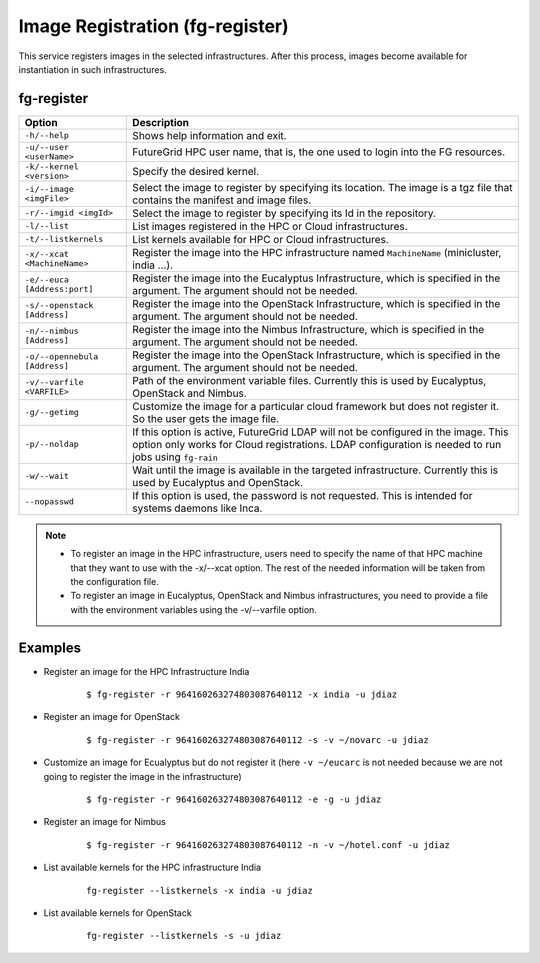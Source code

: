 .. _man-register:

Image Registration (fg-register)
================================

This service registers images in the selected infrastructures. After this process, images become available for instantiation in such infrastructures.


fg-register
-----------

+-------------------------------+--------------------------------------------------------------------------------------------------------------------------------+
| **Option**                    | **Description**                                                                                                                |
+-------------------------------+--------------------------------------------------------------------------------------------------------------------------------+
| ``-h/--help``                 | Shows help information and exit.                                                                                               |
+-------------------------------+--------------------------------------------------------------------------------------------------------------------------------+
| ``-u/--user <userName>``      | FutureGrid HPC user name, that is, the one used to login into the FG resources.                                                |
+-------------------------------+--------------------------------------------------------------------------------------------------------------------------------+
| ``-k/--kernel <version>``     | Specify the desired kernel.                                                                                                    |
+-------------------------------+--------------------------------------------------------------------------------------------------------------------------------+
| ``-i/--image <imgFile>``      | Select the image to register by specifying its location. The image is a tgz file that contains the manifest and image files.   |
+-------------------------------+--------------------------------------------------------------------------------------------------------------------------------+
| ``-r/--imgid <imgId>``        | Select the image to register by specifying its Id in the repository.                                                           |
+-------------------------------+--------------------------------------------------------------------------------------------------------------------------------+
| ``-l/--list``                 | List images registered in the HPC or Cloud infrastructures.                                                                    |
+-------------------------------+--------------------------------------------------------------------------------------------------------------------------------+
| ``-t/--listkernels``          | List kernels available for HPC or Cloud infrastructures.                                                                       |
+-------------------------------+--------------------------------------------------------------------------------------------------------------------------------+
| ``-x/--xcat <MachineName>``   | Register the image into the HPC infrastructure named ``MachineName`` (minicluster, india ...).                                 |
+-------------------------------+--------------------------------------------------------------------------------------------------------------------------------+
| ``-e/--euca [Address:port]``  | Register the image into the Eucalyptus Infrastructure, which is specified in the argument. The argument should not be needed.  |
+-------------------------------+--------------------------------------------------------------------------------------------------------------------------------+
| ``-s/--openstack [Address]``  | Register the image into the OpenStack Infrastructure, which is specified in the argument. The argument should not be needed.   |
+-------------------------------+--------------------------------------------------------------------------------------------------------------------------------+
| ``-n/--nimbus [Address]``     | Register the image into the Nimbus Infrastructure, which is specified in the argument. The argument should not be needed.      |
+-------------------------------+--------------------------------------------------------------------------------------------------------------------------------+
| ``-o/--opennebula [Address]`` | Register the image into the OpenStack Infrastructure, which is specified in the argument. The argument should not be needed.   |
+-------------------------------+--------------------------------------------------------------------------------------------------------------------------------+
| ``-v/--varfile <VARFILE>``    | Path of the environment variable files. Currently this is used by Eucalyptus, OpenStack and Nimbus.                            |
+-------------------------------+--------------------------------------------------------------------------------------------------------------------------------+
| ``-g/--getimg``               | Customize the image for a particular cloud framework but does not register it. So the user gets the image file.                |
+-------------------------------+--------------------------------------------------------------------------------------------------------------------------------+
| ``-p/--noldap``               | If this option is active, FutureGrid LDAP will not be configured in the image. This option only works for Cloud registrations. |
|                               | LDAP configuration is needed to run jobs using ``fg-rain``                                                                     |
+-------------------------------+--------------------------------------------------------------------------------------------------------------------------------+
| ``-w/--wait``                 | Wait until the image is available in the targeted infrastructure. Currently this is used by Eucalyptus and OpenStack.          |
+-------------------------------+--------------------------------------------------------------------------------------------------------------------------------+
| ``--nopasswd``                | If this option is used, the password is not requested. This is intended for systems daemons like Inca.                         |
+-------------------------------+--------------------------------------------------------------------------------------------------------------------------------+

              
      


.. note::

   * To register an image in the HPC infrastructure, users need to specify the name of that HPC machine that they want to use with 
     the -x/--xcat option. The rest of the needed information will be taken from the configuration file.
   
   * To register an image in Eucalyptus, OpenStack and Nimbus infrastructures, you need to provide a file with the environment variables 
     using the -v/--varfile option.

Examples
--------


* Register an image for the HPC Infrastructure India

   ::
   
      $ fg-register -r 964160263274803087640112 -x india -u jdiaz      
  

* Register an image for OpenStack

   ::
   
      $ fg-register -r 964160263274803087640112 -s -v ~/novarc -u jdiaz      


* Customize an image for Ecualyptus but do not register it (here ``-v ~/eucarc`` is not needed because we are not going to register the image
  in the infrastructure)

   ::
   
      $ fg-register -r 964160263274803087640112 -e -g -u jdiaz      
  

* Register an image for Nimbus

   ::
   
      $ fg-register -r 964160263274803087640112 -n -v ~/hotel.conf -u jdiaz      

* List available kernels for the HPC infrastructure India

   ::

      fg-register --listkernels -x india -u jdiaz

* List available kernels for OpenStack

   ::

      fg-register --listkernels -s -u jdiaz      